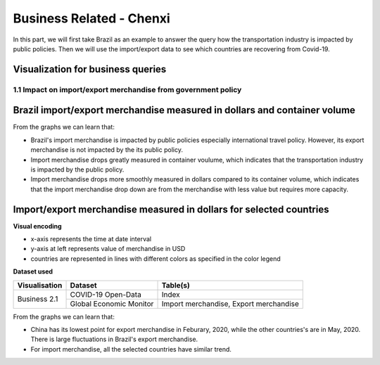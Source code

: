 Business Related - Chenxi
=========================

In this part, we will first take Brazil as an example to answer the query how the transportation industry is impacted by public policies. Then we will use the import/export data to see which countries are recovering from Covid-19.

Visualization for business queries
----------------------------------

1.1 Impact on import/export merchandise from government policy 
^^^^^^^^^^^^^^^^^^^^^^^^^^^^^^^^^^^^^^^^^^^^^^^^^^^^^^^^^^^^^^
Brazil import/export merchandise measured in dollars and container volume
-------------------------------------------------------------------------

.. content-tabs::
    
    .. tab-container:: tab1
        :title: import/export merchandise measured in dollars

        **Visual encoding**

        - x-axis represents the time at date interval
        - y-axis at left represents value of merchandise in USD
        - y-axis at right represents policy stringency level
        - blue line represents the value of export merchandise, referring to the left y-axis
        - red line represents the value of import merchandise, referring to the left y-axis
        - green line represents the international travel stringency index, referring to the right y-axis
        - purple line represents the overall stringency index, referring to the right y-axis

        **Dataset used**

        +--------------------+-------------------------+-----------------------------------------------------+
        | Visualisation      | Dataset                 | Table(s)                                            |
        +====================+=========================+=====================================================+
        | Business 2.1       | COVID-19 Open-Data      | Index                                               |
        +                    +-------------------------+-----------------------------------------------------+
        |                    | Global Economic Monitor | Import merchandise, Export merchandise              |
        +--------------------+-------------------------+-----------------------------------------------------+

        .. raw:: html
            :file: ../plots/brazil-dollar.html

    .. tab-container:: tab2
        :title: import/export merchandise measured in container volume

        **Visual encoding**

        - x-axis represents the time at date interval
        - y-axis at left represents value of merchandise in container volume (TEU)
        - y-axis at right represents policy stringency level
        - blue line represents the value of export merchandise, referring to the left y-axis
        - red line represents the value of import merchandise, referring to the left y-axis
        - green line represents the international travel stringency index, referring to the right y-axis
        - purple line represents the overall stringency index, referring to the right y-axis

        **Dataset used**

        +--------------------+--------------------------+-----------------------------------------------------+
        | Visualisation      | Dataset                  | Table(s)                                            |
        +====================+==========================+=====================================================+
        | Business 2.1       | COVID-19 Open-Data       | Index                                               |
        +                    +--------------------------+-----------------------------------------------------+
        |                    | Container Volume Traffic | Export/import container volume in Brazil.           |
        +--------------------+--------------------------+-----------------------------------------------------+
        
        .. raw:: html
            :file: ../plots/brazil-container.html

From the graphs we can learn that:

* Brazil's import merchandise is impacted by public policies especially international travel policy. However, its export merchandise is not impacted by the its public policy.
* Import merchandise drops greatly measured in container voulume, which indicates that the transportation industry is impacted by the public policy.
* Import merchandise drops more smoothly measured in dollars compared to its container volume, which indicates that the import merchandise drop down are from the merchandise with less value but requires more capacity.

Import/export merchandise measured in dollars for selected countries
--------------------------------------------------------------------

**Visual encoding**

- x-axis represents the time at date interval
- y-axis at left represents value of merchandise in USD
- countries are represented in lines with different colors as specified in the color legend

**Dataset used**

+--------------------+-------------------------+-----------------------------------------------------+
| Visualisation      | Dataset                 | Table(s)                                            |
+====================+=========================+=====================================================+
| Business 2.1       | COVID-19 Open-Data      | Index                                               |
+                    +-------------------------+-----------------------------------------------------+
|                    | Global Economic Monitor | Import merchandise, Export merchandise              |
+--------------------+-------------------------+-----------------------------------------------------+

.. content-tabs::
    
    .. tab-container:: tab1
        :title: import merchandise measured in dollars

        .. raw:: html
            :file: ../plots/import-countries-dollar.html

    .. tab-container:: tab2
        :title: export merchandise measured in dollars

        .. raw:: html
            :file: ../plots/export-countries-dollar.html

From the graphs we can learn that:

* China has its lowest point for export merchandise in Feburary, 2020, while the other countries's are in May, 2020. There is large fluctuations in Brazil's export merchandise.
* For import merchandise, all the selected countries have similar trend.

